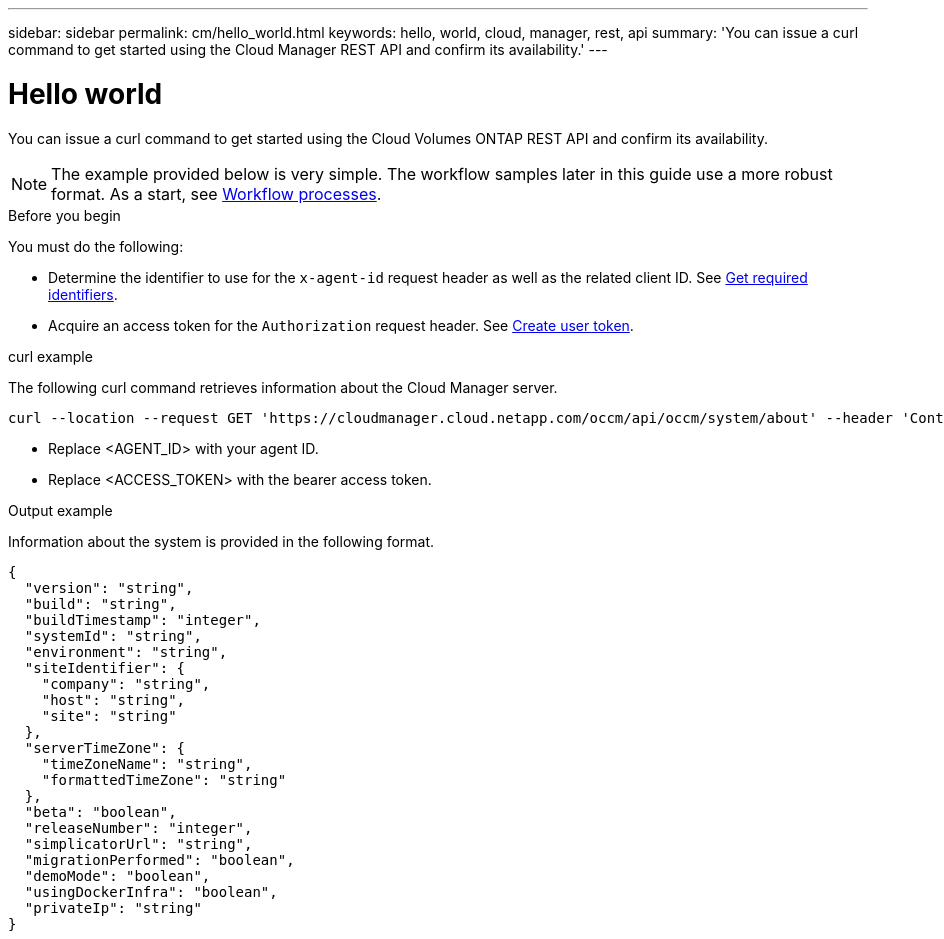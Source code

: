 ---
sidebar: sidebar
permalink: cm/hello_world.html
keywords: hello, world, cloud, manager, rest, api
summary: 'You can issue a curl command to get started using the Cloud Manager REST API and confirm its availability.'
---

= Hello world
:hardbreaks:
:nofooter:
:icons: font
:linkattrs:
:imagesdir: ./media/

[.lead]
You can issue a curl command to get started using the Cloud Volumes ONTAP REST API and confirm its availability.

[NOTE]
The example provided below is very simple. The workflow samples later in this guide use a more robust format. As a start, see link:workflow_processes.html[Workflow processes].

.Before you begin

You must do the following:

* Determine the identifier to use for the `x-agent-id` request header as well as the related client ID. See link:../platform/get_identifiers.html[Get required identifiers].

* Acquire an access token for the `Authorization` request header. See link:../platform/create_user_token.html[Create user token].

.curl example

The following curl command retrieves information about the Cloud Manager server.

[source,curl]
curl --location --request GET 'https://cloudmanager.cloud.netapp.com/occm/api/occm/system/about' --header 'Content-Type: application/json' --header 'x-agent-id: <AGENT_ID>' --header 'Authorization: Bearer <ACCESS_TOKEN>'

[TIP]
* Replace <AGENT_ID> with your agent ID.
* Replace <ACCESS_TOKEN> with the bearer access token.

.Output example

Information about the system is provided in the following format.

[source,json]
{
  "version": "string",
  "build": "string",
  "buildTimestamp": "integer",
  "systemId": "string",
  "environment": "string",
  "siteIdentifier": {
    "company": "string",
    "host": "string",
    "site": "string"
  },
  "serverTimeZone": {
    "timeZoneName": "string",
    "formattedTimeZone": "string"
  },
  "beta": "boolean",
  "releaseNumber": "integer",
  "simplicatorUrl": "string",
  "migrationPerformed": "boolean",
  "demoMode": "boolean",
  "usingDockerInfra": "boolean",
  "privateIp": "string"
}
